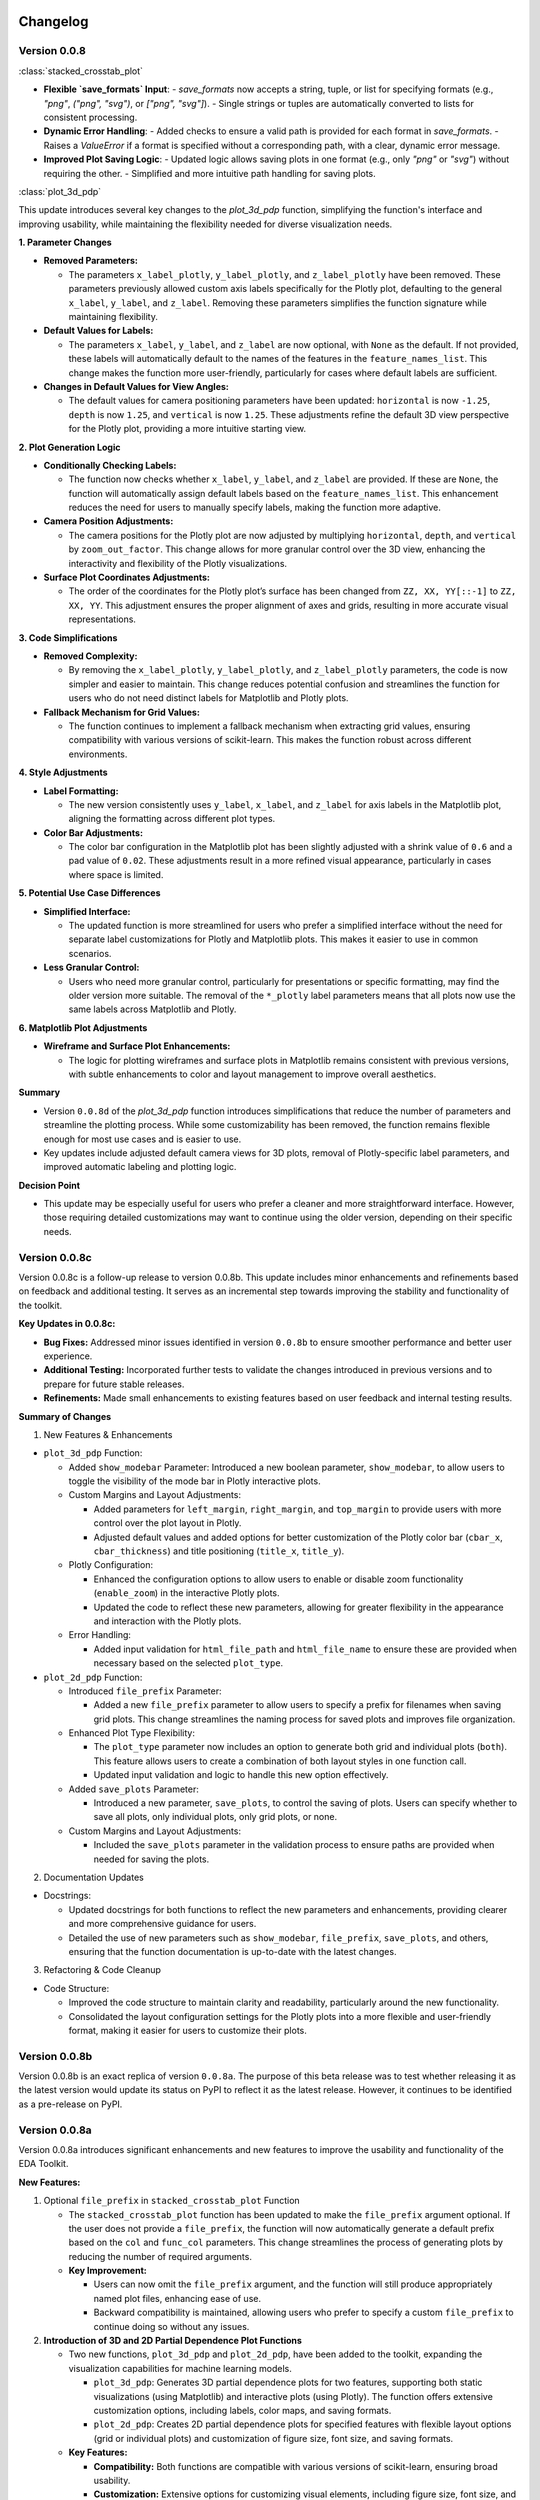 .. _changelog:   

.. _target-link:

.. raw:: html

   <div class="no-click">

.. image:: ../assets/eda_toolkit_logo.svg
   :alt: EDA Toolkit Logo
   :align: left
   :width: 300px

.. raw:: html

   </div>

.. raw:: html
   
   <div style="height: 100px;"></div>

\

Changelog
=========

Version 0.0.8
--------------------

:class:`stacked_crosstab_plot` 

- **Flexible `save_formats` Input**:
  - `save_formats` now accepts a string, tuple, or list for specifying formats (e.g., `"png"`, `("png", "svg")`, or `["png", "svg"]`).
  - Single strings or tuples are automatically converted to lists for consistent processing.

- **Dynamic Error Handling**:
  - Added checks to ensure a valid path is provided for each format in `save_formats`.
  - Raises a `ValueError` if a format is specified without a corresponding path, with a clear, dynamic error message.

- **Improved Plot Saving Logic**:
  - Updated logic allows saving plots in one format (e.g., only `"png"` or `"svg"`) without requiring the other.
  - Simplified and more intuitive path handling for saving plots.


:class:`plot_3d_pdp`
 
This update introduces several key changes to the `plot_3d_pdp` function, simplifying the function's interface and improving usability, while maintaining the flexibility needed for diverse visualization needs.

**1. Parameter Changes**


- **Removed Parameters:**
  
  - The parameters ``x_label_plotly``, ``y_label_plotly``, and ``z_label_plotly`` have been removed. These parameters previously allowed custom axis labels specifically for the Plotly plot, defaulting to the general ``x_label``, ``y_label``, and ``z_label``. Removing these parameters simplifies the function signature while maintaining flexibility.

- **Default Values for Labels:**

  - The parameters ``x_label``, ``y_label``, and ``z_label`` are now optional, with ``None`` as the default. If not provided, these labels will automatically default to the names of the features in the ``feature_names_list``. This change makes the function more user-friendly, particularly for cases where default labels are sufficient.

- **Changes in Default Values for View Angles:**

  - The default values for camera positioning parameters have been updated: ``horizontal`` is now ``-1.25``, ``depth`` is now ``1.25``, and ``vertical`` is now ``1.25``. These adjustments refine the default 3D view perspective for the Plotly plot, providing a more intuitive starting view.

**2. Plot Generation Logic**

- **Conditionally Checking Labels:**

  - The function now checks whether ``x_label``, ``y_label``, and ``z_label`` are provided. If these are ``None``, the function will automatically assign default labels based on the ``feature_names_list``. This enhancement reduces the need for users to manually specify labels, making the function more adaptive.

- **Camera Position Adjustments:**

  - The camera positions for the Plotly plot are now adjusted by multiplying ``horizontal``, ``depth``, and ``vertical`` by ``zoom_out_factor``. This change allows for more granular control over the 3D view, enhancing the interactivity and flexibility of the Plotly visualizations.

- **Surface Plot Coordinates Adjustments:**

  - The order of the coordinates for the Plotly plot’s surface has been changed from ``ZZ, XX, YY[::-1]`` to ``ZZ, XX, YY``. This adjustment ensures the proper alignment of axes and grids, resulting in more accurate visual representations.

**3. Code Simplifications**

- **Removed Complexity:**

  - By removing the ``x_label_plotly``, ``y_label_plotly``, and ``z_label_plotly`` parameters, the code is now simpler and easier to maintain. This change reduces potential confusion and streamlines the function for users who do not need distinct labels for Matplotlib and Plotly plots.

- **Fallback Mechanism for Grid Values:**

  - The function continues to implement a fallback mechanism when extracting grid values, ensuring compatibility with various versions of scikit-learn. This makes the function robust across different environments.

**4. Style Adjustments**

- **Label Formatting:**

  - The new version consistently uses ``y_label``, ``x_label``, and ``z_label`` for axis labels in the Matplotlib plot, aligning the formatting across different plot types.

- **Color Bar Adjustments:**

  - The color bar configuration in the Matplotlib plot has been slightly adjusted with a shrink value of ``0.6`` and a pad value of ``0.02``. These adjustments result in a more refined visual appearance, particularly in cases where space is limited.

**5. Potential Use Case Differences**

- **Simplified Interface:**

  - The updated function is more streamlined for users who prefer a simplified interface without the need for separate label customizations for Plotly and Matplotlib plots. This makes it easier to use in common scenarios.

- **Less Granular Control:**

  - Users who need more granular control, particularly for presentations or specific formatting, may find the older version more suitable. The removal of the ``*_plotly`` label parameters means that all plots now use the same labels across Matplotlib and Plotly.

**6. Matplotlib Plot Adjustments**

- **Wireframe and Surface Plot Enhancements:**

  - The logic for plotting wireframes and surface plots in Matplotlib remains consistent with previous versions, with subtle enhancements to color and layout management to improve overall aesthetics.

**Summary**

- Version ``0.0.8d`` of the `plot_3d_pdp` function introduces simplifications that reduce the number of parameters and streamline the plotting process. While some customizability has been removed, the function remains flexible enough for most use cases and is easier to use.
- Key updates include adjusted default camera views for 3D plots, removal of Plotly-specific label parameters, and improved automatic labeling and plotting logic.

**Decision Point**

- This update may be especially useful for users who prefer a cleaner and more straightforward interface. However, those requiring detailed customizations may want to continue using the older version, depending on their specific needs.


Version 0.0.8c
------------------------

Version 0.0.8c is a follow-up release to version 0.0.8b. This update includes minor enhancements and refinements based on feedback and additional testing. It serves as an incremental step towards improving the stability and functionality of the toolkit.

**Key Updates in 0.0.8c:**

- **Bug Fixes:** Addressed minor issues identified in version ``0.0.8b`` to ensure smoother performance and better user experience.
- **Additional Testing:** Incorporated further tests to validate the changes introduced in previous versions and to prepare for future stable releases.
- **Refinements:** Made small enhancements to existing features based on user feedback and internal testing results.

**Summary of Changes**

1. New Features & Enhancements

- ``plot_3d_pdp`` Function:
  
  - Added ``show_modebar`` Parameter: Introduced a new boolean parameter, ``show_modebar``, to allow users to toggle the visibility of the mode bar in Plotly interactive plots.
  
  - Custom Margins and Layout Adjustments:
    
    - Added parameters for ``left_margin``, ``right_margin``, and ``top_margin`` to provide users with more control over the plot layout in Plotly.
    
    - Adjusted default values and added options for better customization of the Plotly color bar (``cbar_x``, ``cbar_thickness``) and title positioning (``title_x``, ``title_y``).
  
  - Plotly Configuration:
    
    - Enhanced the configuration options to allow users to enable or disable zoom functionality (``enable_zoom``) in the interactive Plotly plots.
    
    - Updated the code to reflect these new parameters, allowing for greater flexibility in the appearance and interaction with the Plotly plots.
  
  - Error Handling:
    
    - Added input validation for ``html_file_path`` and ``html_file_name`` to ensure these are provided when necessary based on the selected ``plot_type``.

- ``plot_2d_pdp`` Function:
  
  - Introduced ``file_prefix`` Parameter:
    
    - Added a new ``file_prefix`` parameter to allow users to specify a prefix for filenames when saving grid plots. This change streamlines the naming process for saved plots and improves file organization.
  
  - Enhanced Plot Type Flexibility:
    
    - The ``plot_type`` parameter now includes an option to generate both grid and individual plots (``both``). This feature allows users to create a combination of both layout styles in one function call.
    
    - Updated input validation and logic to handle this new option effectively.
  
  - Added ``save_plots`` Parameter:
    
    - Introduced a new parameter, ``save_plots``, to control the saving of plots. Users can specify whether to save all plots, only individual plots, only grid plots, or none.
  
  - Custom Margins and Layout Adjustments:
    
    - Included the ``save_plots`` parameter in the validation process to ensure paths are provided when needed for saving the plots.

2. Documentation Updates

- Docstrings:
  
  - Updated docstrings for both functions to reflect the new parameters and enhancements, providing clearer and more comprehensive guidance for users.
  
  - Detailed the use of new parameters such as ``show_modebar``, ``file_prefix``, ``save_plots``, and others, ensuring that the function documentation is up-to-date with the latest changes.

3. Refactoring & Code Cleanup

- Code Structure:
  
  - Improved the code structure to maintain clarity and readability, particularly around the new functionality.
  
  - Consolidated the layout configuration settings for the Plotly plots into a more flexible and user-friendly format, making it easier for users to customize their plots.


Version 0.0.8b
--------------------------------

Version 0.0.8b is an exact replica of version ``0.0.8a``. The purpose of this 
beta release was to test whether releasing it as the latest version would update 
its status on PyPI to reflect it as the latest release. However, it continues to 
be identified as a pre-release on PyPI.


Version 0.0.8a
--------------------------------

Version 0.0.8a introduces significant enhancements and new features to improve 
the usability and functionality of the EDA Toolkit.

**New Features:**

1. Optional ``file_prefix`` in ``stacked_crosstab_plot`` Function
   
   - The ``stacked_crosstab_plot`` function has been updated to make the ``file_prefix`` argument optional. If the user does not provide a ``file_prefix``, the function will now automatically generate a default prefix based on the ``col`` and ``func_col`` parameters. This change streamlines the process of generating plots by reducing the number of required arguments.
   
   - **Key Improvement:**
     
     - Users can now omit the ``file_prefix`` argument, and the function will still produce appropriately named plot files, enhancing ease of use.
     
     - Backward compatibility is maintained, allowing users who prefer to specify a custom ``file_prefix`` to continue doing so without any issues.

2. **Introduction of 3D and 2D Partial Dependence Plot Functions**
   
   - Two new functions, ``plot_3d_pdp`` and ``plot_2d_pdp``, have been added to the toolkit, expanding the visualization capabilities for machine learning models.
     
     - ``plot_3d_pdp``: Generates 3D partial dependence plots for two features, supporting both static visualizations (using Matplotlib) and interactive plots (using Plotly). The function offers extensive customization options, including labels, color maps, and saving formats.
     
     - ``plot_2d_pdp``: Creates 2D partial dependence plots for specified features with flexible layout options (grid or individual plots) and customization of figure size, font size, and saving formats.
   
   - **Key Features:**
     
     - **Compatibility:** Both functions are compatible with various versions of scikit-learn, ensuring broad usability.
     
     - **Customization:** Extensive options for customizing visual elements, including figure size, font size, and color maps.
     
     - **Interactive 3D Plots:** The ``plot_3d_pdp`` function supports interactive visualizations, providing an enhanced user experience for exploring model predictions in 3D space.

**Impact:**

- These updates improve the user experience by reducing the complexity of function calls and introducing powerful new tools for model interpretation.
- The optional ``file_prefix`` enhancement simplifies plot generation while maintaining the flexibility to define custom filenames.
- The new partial dependence plot functions offer robust visualization options, making it easier to analyze and interpret the influence of specific features in machine learning models.



`Version 0.0.7`_
----------------------

.. _Version 0.0.7: file:///C:/Users/lshpaner/Documents/Python_Projects/eda_toolkit/docs/v0.0.7/index.html

**Added Function for Customizable Correlation Matrix Visualization**

This release introduces a new function, ``flex_corr_matrix``, which allows users to 
generate both full and upper triangular correlation heatmaps with a high degree 
of customization. The function includes options to annotate the heatmap, save the 
plots, and pass additional parameters to ``seaborn.heatmap()``.

**Summary of Changes**

- **New Function**: ``flex_corr_matrix``.

  - **Functionality**:
    - Generates a correlation heatmap for a given DataFrame.
    - Supports both full and upper triangular correlation matrices based on the ``triangular`` parameter.
    - Allows users to customize various aspects of the plot, including colormap, figure size, axis label rotation, and more.
    - Accepts additional keyword arguments via ``**kwargs`` to pass directly to ``seaborn.heatmap()``.
    - Includes validation to ensure the ``triangular``, ``annot``, and ``save_plots`` parameters are boolean values.
    - Raises an exception if ``save_plots=True`` but neither ``image_path_png`` nor ``image_path_svg`` is specified.

**Usage**

.. code-block:: python

   # Full correlation matrix example
   flex_corr_matrix(df=my_dataframe, triangular=False, cmap="coolwarm", annot=True)

   # Upper triangular correlation matrix example
   flex_corr_matrix(df=my_dataframe, triangular=True, cmap="coolwarm", annot=True)


**Contingency table df to object type**

Convert all columns in the DataFrame to object type to prevent issues with numerical columns.

.. code-block:: python

   df = df.astype(str).fillna("")


`Version 0.0.6`_
----------------------

.. _Version 0.0.6: file:///C:/Users/lshpaner/Documents/Python_Projects/eda_toolkit/docs/v0.0.6/index.html

**Added validation for Plot Type Parameter in KDE Distributions Function**

This release adds a validation step for the ``plot_type`` parameter in the ``kde_distributions`` function. The allowed values for ``plot_type`` are ``"hist"``, ``"kde"``, and ``"both"``. If an invalid value is provided, the function will now raise a ``ValueError`` with a clear message indicating the accepted values. This change improves the robustness of the function and helps prevent potential errors due to incorrect parameter values.

.. code-block:: python 
   
    # Validate plot_type parameter
    valid_plot_types = ["hist", "kde", "both"]
    if plot_type.lower() not in valid_plot_types:
        raise ValueError(
            f"Invalid plot_type value. Expected one of {valid_plot_types}, "
            f"got '{plot_type}' instead."
        )

`Version 0.0.5`_
----------------------

.. _Version 0.0.5: file:///C:/Users/lshpaner/Documents/Python_Projects/eda_toolkit/docs/v0.0.5/index.html


**Ensure Consistent Font Size and Text Wrapping Across Plot Elements**

This PR addresses inconsistencies in font sizes and text wrapping across various plot elements in the ``stacked_crosstab_plot`` function. The following updates have been implemented to ensure uniformity and improve the readability of plots:

1. **Title Font Size and Text Wrapping:**
   - Added a ``text_wrap`` parameter to control the wrapping of plot titles.
   - Ensured that title font sizes are consistent with axis label font sizes by explicitly setting the font size using ``ax.set_title()`` after plot generation.

2. **Legend Font Size Consistency:**
   - Incorporated ``label_fontsize`` into the legend font size by directly setting the font size of the legend text using ``plt.setp(legend.get_texts(), fontsize=label_fontsize)``.
   - This ensures that the legend labels are consistent with the title and axis labels.

**Testing**

- Verified that titles now wrap correctly and match the specified ``label_fontsize``.
- Confirmed that legend text scales according to ``label_fontsize``, ensuring consistent font sizes across all plot elements.


Version 0.0.4 
---------------------------

- **Stable release**

  - No new updates to the codebase.
  
  - Updated the project ``description`` variable in ``setup.py`` to re-emphasize key elements of the library.
  
  - Minor README cleanup:
  
    - Added icons for sections that did not have them.


Version 0.0.3 
---------------------------

- **Stable release**

  - Updated logo size, fixed citation title, and made minor README cleanup:

    - Added an additional section for documentation, cleaned up verbiage, moved acknowledgments section before licensing and support.

Version 0.0.2 
---------------------------

- **First stable release**
   - No new updates to the codebase; minimal documentation updates to README and ``setup.py`` files.
   - Added logo, badges, and Zenodo-certified citation to README.

Version 0.0.1rc0 
-------------------------------

- No new updates to the codebase; minimal documentation updates to README and ``setup.py`` files.

Version 0.0.1b0 
-----------------------------

**New Scatter Fit Plot and Additional Updates**

- Added new ``scatter_fit_plot()``, removed unused ``data_types()``, and added comment section headers.

**Added xlim and ylim Inputs to KDE Distribution**

- ``kde_distribution()``:

    - Added ``xlim`` and ``ylim`` inputs to allow users to customize axes limits in ``kde_distribution()``.

**Added xlim and ylim Params to Stacked Crosstab Plot**

- ``stacked_crosstab_plot()``:

    - Added ``xlim`` and ``ylim`` input parameters to ``stacked_crosstab_plot()`` to give users more flexibility in controlling axes limits.

**Added x and y Limits to Box and Violin Plots**

- ``box_violin_plot()``: 

    - Changed function name from ``metrics_box_violin()`` to ``box_violin_plot()``.
    - Added ``xlim`` and ``ylim`` inputs to control x and y-axis limits of ``box_violin_plot()`` (formerly ``metrics_box_violin``).

**Added Ability to Remove Stacks from Plots, Plot All or One at a Time**

**Key Changes**

1. **Plot Type Parameter**
   - ``plot_type``: This parameter allows the user to choose between ``"regular"``, ``"normalized"``, or ``"both"`` plot types.

2. **Remove Stacks Parameter**
   - ``remove_stacks``: This parameter, when set to ``True``, generates a regular bar plot using only the ``col`` parameter instead of a stacked bar plot. It only works when ``plot_type`` is set to "regular". If ``remove_stacks`` is set to ``True`` while ``plot_type`` is anything other than "regular", the function will raise an exception.

**Explanation of Changes**

- **Plot Type Parameter**

  - Provides flexibility to the user, allowing specification of the type of plot to generate:

    - ``"regular"``: Standard bar plot.

    - ``"normalized"``: Normalized bar plot.

    - ``"both"``: Both regular and normalized bar plots.

- **Remove Stacks Parameter**
  - ``remove_stacks``: Generates a regular bar plot using only the ``col`` parameter, removing the stacking of the bars. Applicable only when ``plot_type`` is set to "regular". An exception is raised if used with any other ``plot_type``.

These changes enhance the flexibility and functionality of the ``stacked_crosstab_plot`` function, allowing for more customizable and specific plot generation based on user requirements.

Version 0.0.1b0 
-----------------------------

**Refined KDE Distributions**

**Key Changes**

1. **Alpha Transparency for Histogram Fill**
   - Added a ``fill_alpha`` parameter to control the transparency of the histogram bars' fill color.
   - Default value is ``0.6``. An exception is raised if ``fill=False`` and ``fill_alpha`` is specified.

2. **Custom Font Sizes**
   - Introduced ``label_fontsize`` and ``tick_fontsize`` parameters to control font size of axis labels and tick marks independently.

3. **Scientific Notation Toggle**
   - Added a ``disable_sci_notation`` parameter to enable or disable scientific notation on axes.

4. **Improved Error Handling**
   - Added validation for the ``stat`` parameter to ensure valid options are accepted.
   - Added checks for proper usage of ``fill_alpha`` and ``hist_edgecolor`` when ``fill`` is set to ``False``.

5. **General Enhancements**
   - Updated the function's docstring to reflect new parameters and provide comprehensive guidance on usage.

Version 0.0.1b0 
-----------------------------

**Enhanced KDE Distributions Function**

**Added Parameters**

1. **Grid Figsize and Single Figsize**
   - Control the size of the overall grid figure and individual figures separately.

2. **Hist Color and KDE Color`**
   - Allow customization of histogram and KDE plot colors.

3. **Edge Color**
   - Allows customization of histogram bar edges.

4. **Hue**
   - Allows grouping data by a column.

5. **Fill**
   - Controls whether to fill histogram bars with color.

6. **Y-axis Label`**
   - Customizable y-axis label.

7. **Log-Scaling**
   - Specifies which variables to apply log scale.

8. **Bins and Bin Width**
   - Control the number and width of bins.

9. **``stat``:**
   - Allows different statistics for the histogram (``count``, ``density``, ``frequency``, ``probability``, ``proportion``, ``percent``).

**Improvements**

1. **Validation and Error Handling**
   - Checks for invalid ``log_scale_vars`` and throws a ``ValueError`` if any are found.
   - Throws a ``ValueError`` if ``edgecolor`` is changed while ``fill`` is set to ``False``.
   - Issues a ``PerformanceWarning`` if both ``bins`` and ``binwidth`` are specified, warning of potential performance impacts.

2. **Customizable Y-Axis Label**
   - Allows users to specify custom y-axis labels.

3. **Warning for KDE with Count**
   - Issues a warning if KDE is used with ``stat='count'``, as it may produce misleading plots.

**Updated Function to Ensure Unique IDs and Index Check**

- Ensured that each generated ID in ``add_ids`` starts with a non-zero digit.
- Added a check to verify that the DataFrame index is unique.
- Printed a warning message if duplicate index entries are found.

These changes improve the robustness of the function, ensuring that the IDs generated are always unique and valid, and provide necessary feedback when the DataFrame index is not unique.

**Check for Unique Indices**
- Before generating IDs, the function now checks if the DataFrame index is unique.
- If duplicates are found, a warning is printed along with the list of duplicate index entries.

**Generate Non-Zero Starting IDs**

- The ID generation process is updated to ensure that the first digit of each ID is always non-zero.

**Ensure Unique IDs**

- A set is used to store the generated IDs, ensuring all IDs are unique before adding them to the DataFrame.

**Fix Int Conversion for Numeric Columns, Reset Decimal Places**

- Fixed integer conversion issue for numeric columns when ``decimal_places=0`` in the ``save_dataframes_to_excel`` function.
- Reset ``decimal_places`` default value to ``0``.

These changes ensure correct formatting and avoid errors during conversion.

**Contingency Table Updates**

1. **Error Handling for Columns**
   - Added a check to ensure at least one column is specified.
   - Updated the function to accept a single column as a string or multiple columns as a list.
   - Raised a ``ValueError`` if no columns are provided or if ``cols`` is not correctly specified.

2. **Function Parameters**
   - Changed parameters from ``col1`` and ``col2`` to a single parameter ``cols`` which can be either a string or a list.

3. **Error Handling**
   - Renamed ``SortBy`` to ``sort_by`` to standardize nomenclature.
   - Added a check to ensure ``sort_by`` is either 0 or 1.
   - Raised a ``ValueError`` if ``sort_by`` is not 0 or 1.

5. **Sorting Logic**
   - Updated the sorting logic to handle the new ``cols`` parameter structure.

6. **Handling Categorical Data**
   - Modified code to convert categorical columns to strings to avoid issues with ``fillna("")``.

7. **Handling Missing Values**
   - Added ``df = df.fillna('')`` to fill NA values within the function to account for missing data.

8. **Improved Function Documentation**
   - Updated function documentation to reflect new parameters and error handling.

Version 0.0.1b0 
-----------------------------

**Contingency Table Updates**

- ``fillna('')`` added to output so that null values come through, removed ``'All'`` column name from output, sort options ``0`` and ``1``, updated docstring documentation. Tested successfully on ``Python 3.7.3``.

**Compatibility Enhancement**

1. Added a version check for ``Python 3.7`` and above.

   - Conditional import of ``datetime`` to handle different Python versions.

.. code-block:: python

    if sys.version_info >= (3, 7):
        from datetime import datetime
    else:
        import datetime
